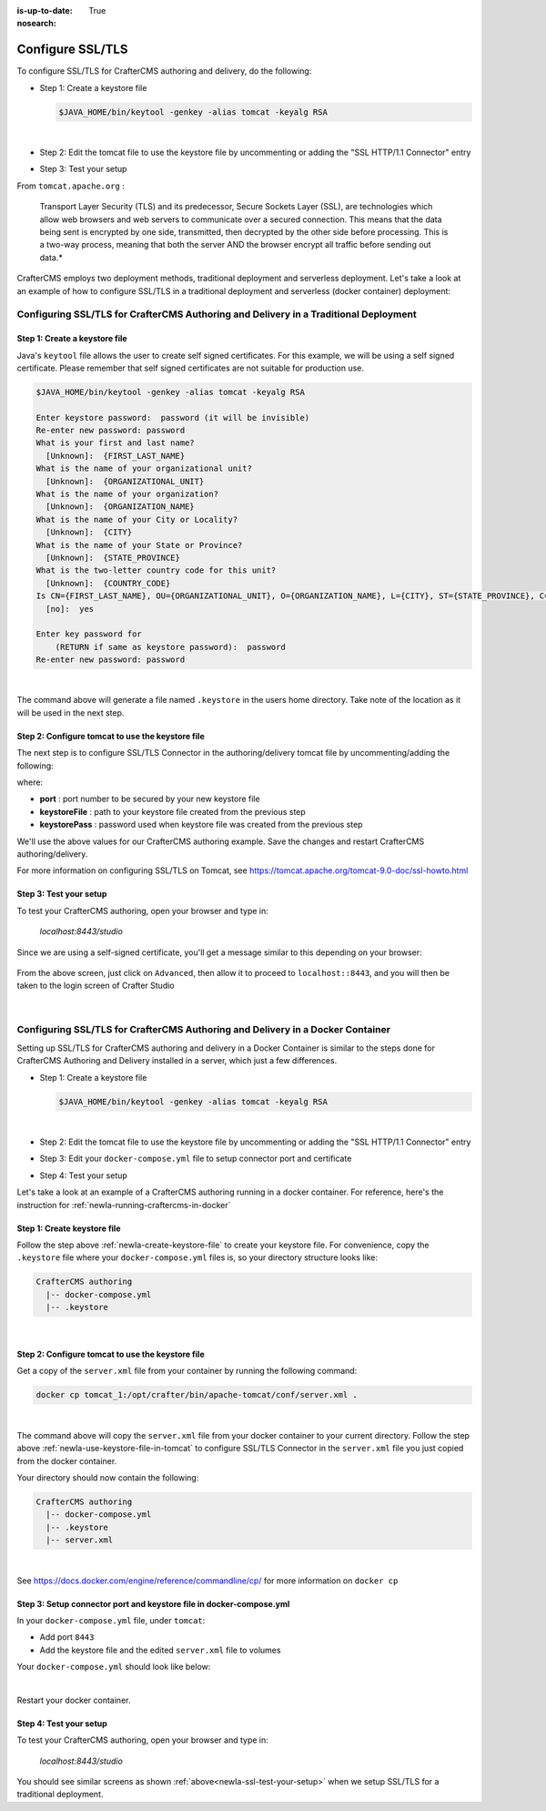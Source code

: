 :is-up-to-date: True
:nosearch:

.. index:: Configure SSL/TLS, SSL

.. _newIa-configure-ssl-tls:

=================
Configure SSL/TLS
=================

To configure SSL/TLS for CrafterCMS authoring and delivery, do the following:

* Step 1: Create a keystore file

  .. code-block:: bash

     $JAVA_HOME/bin/keytool -genkey -alias tomcat -keyalg RSA

  |

* Step 2: Edit the tomcat file to use the keystore file by uncommenting or adding the "SSL HTTP/1.1 Connector" entry

* Step 3: Test your setup

From ``tomcat.apache.org`` :

   Transport Layer Security (TLS) and its predecessor, Secure Sockets Layer (SSL), are technologies which allow web browsers and web servers to communicate over a secured connection. This means that the data being sent is encrypted by one side, transmitted, then decrypted by the other side before processing. This is a two-way process, meaning that both the server AND the browser encrypt all traffic before sending out data.*

CrafterCMS employs two deployment methods, traditional deployment and serverless deployment.  Let's take a look at an example of how to configure SSL/TLS in a traditional deployment and serverless (docker container) deployment:

--------------------------------------------------------------------------------------
Configuring SSL/TLS for CrafterCMS Authoring and Delivery in a Traditional Deployment
--------------------------------------------------------------------------------------

.. _newIa-create-keystore-file:

^^^^^^^^^^^^^^^^^^^^^^^^^^^^^^
Step 1: Create a keystore file
^^^^^^^^^^^^^^^^^^^^^^^^^^^^^^

Java's ``keytool`` file allows the user to create self signed certificates.  For this example, we will be using a self signed certificate.  Please remember that self signed certificates are not suitable for production use.

.. code-block:: bash

   $JAVA_HOME/bin/keytool -genkey -alias tomcat -keyalg RSA

   Enter keystore password:  password (it will be invisible)
   Re-enter new password: password
   What is your first and last name?
     [Unknown]:  {FIRST_LAST_NAME}
   What is the name of your organizational unit?
     [Unknown]:  {ORGANIZATIONAL_UNIT}
   What is the name of your organization?
     [Unknown]:  {ORGANIZATION_NAME}
   What is the name of your City or Locality?
     [Unknown]:  {CITY}
   What is the name of your State or Province?
     [Unknown]:  {STATE_PROVINCE}
   What is the two-letter country code for this unit?
     [Unknown]:  {COUNTRY_CODE}
   Is CN={FIRST_LAST_NAME}, OU={ORGANIZATIONAL_UNIT}, O={ORGANIZATION_NAME}, L={CITY}, ST={STATE_PROVINCE}, C={COUNTRY_CODE} correct?
     [no]:  yes

   Enter key password for
       (RETURN if same as keystore password):  password
   Re-enter new password: password

|

The command above will generate a file named ``.keystore`` in the users home directory.  Take note of the location as it will be used in the next step.

.. _newIa-use-keystore-file-in-tomcat:

^^^^^^^^^^^^^^^^^^^^^^^^^^^^^^^^^^^^^^^^^^^^^^^^^
Step 2: Configure tomcat to use the keystore file
^^^^^^^^^^^^^^^^^^^^^^^^^^^^^^^^^^^^^^^^^^^^^^^^^

The next step is to configure SSL/TLS Connector in the authoring/delivery tomcat file by uncommenting/adding the following:

.. code-block:: xml
    :caption: CRAFTER_HOME/bin/apache-tomcat/conf/server.xml
    :linenos:

    <Connector port="8443"
      SSLEnabled="true"
      clientAuth="false"
      maxThreads="150"
      protocol="org.apache.coyote.http11.Http11NioProtocol"
      keystoreFile="/path/to/your/keystore"
      keystorePass="yourKeystorePassword"
      scheme="https"
      secure="true"
      sslProtocol="TLS"
    />

where:

* **port** : port number to be secured by your new keystore file
* **keystoreFile** : path to your keystore file created from the previous step
* **keystorePass** : password used when keystore file was created from the previous step

We'll use the above values for our CrafterCMS authoring example.  Save the changes and restart CrafterCMS authoring/delivery.

For more information on configuring SSL/TLS on Tomcat, see https://tomcat.apache.org/tomcat-9.0-doc/ssl-howto.html

.. _newIa-ssl-test-your-setup:

^^^^^^^^^^^^^^^^^^^^^^^
Step 3: Test your setup
^^^^^^^^^^^^^^^^^^^^^^^

To test your CrafterCMS authoring, open your browser and type in:

   *localhost:8443/studio*

Since we are using a self-signed certificate, you'll get a message similar to this depending on your browser:

.. figure:: /_static/images/system-admin/ssl-connection-not-private.webp
    :alt: Connection not private message using a self signed certificate
    :width: 80 %
    :align: center

From the above screen, just click on ``Advanced``, then allow it to proceed to ``localhost::8443``, and you will then be taken to the login screen of Crafter Studio

.. figure:: /_static/images/system-admin/ssl-login-not-secure.webp
    :alt: Connection not private message using a self signed certificate
    :width: 90 %
    :align: center

|

-------------------------------------------------------------------------------
Configuring SSL/TLS for CrafterCMS Authoring and Delivery in a Docker Container
-------------------------------------------------------------------------------

Setting up SSL/TLS for CrafterCMS authoring and delivery in a Docker Container is similar to the steps done for CrafterCMS Authoring and Delivery installed in a server, which just a few differences.

* Step 1: Create a keystore file

  .. code-block:: bash

     $JAVA_HOME/bin/keytool -genkey -alias tomcat -keyalg RSA

  |

* Step 2: Edit the tomcat file to use the keystore file by uncommenting or adding the "SSL HTTP/1.1 Connector" entry

* Step 3: Edit your ``docker-compose.yml`` file to setup connector port and certificate

* Step 4: Test your setup

Let's take a look at an example of a CrafterCMS authoring running in a docker container.  For reference, here's the instruction for  :ref:`newIa-running-craftercms-in-docker`

^^^^^^^^^^^^^^^^^^^^^^^^^^^^
Step 1: Create keystore file
^^^^^^^^^^^^^^^^^^^^^^^^^^^^

Follow the step above :ref:`newIa-create-keystore-file` to create your keystore file.  For convenience, copy the ``.keystore`` file where your ``docker-compose.yml`` files is, so your directory structure looks like:

.. code-block:: text

   CrafterCMS authoring
     |-- docker-compose.yml
     |-- .keystore

|

^^^^^^^^^^^^^^^^^^^^^^^^^^^^^^^^^^^^^^^^^^^^^^^^^
Step 2: Configure tomcat to use the keystore file
^^^^^^^^^^^^^^^^^^^^^^^^^^^^^^^^^^^^^^^^^^^^^^^^^

Get a copy of the ``server.xml`` file from your container by running the following command:

.. code-block:: bash

   docker cp tomcat_1:/opt/crafter/bin/apache-tomcat/conf/server.xml .

|

The command above will copy the ``server.xml`` file from your docker container to your current directory.
Follow the step above :ref:`newIa-use-keystore-file-in-tomcat` to configure SSL/TLS Connector in the ``server.xml`` file you just copied from the docker container.

Your directory should now contain the following:

.. code-block:: text

   CrafterCMS authoring
     |-- docker-compose.yml
     |-- .keystore
     |-- server.xml

|

See https://docs.docker.com/engine/reference/commandline/cp/ for more information on ``docker cp``

^^^^^^^^^^^^^^^^^^^^^^^^^^^^^^^^^^^^^^^^^^^^^^^^^^^^^^^^^^^^^^^^^^^^
Step 3: Setup connector port and keystore file in docker-compose.yml
^^^^^^^^^^^^^^^^^^^^^^^^^^^^^^^^^^^^^^^^^^^^^^^^^^^^^^^^^^^^^^^^^^^^
In your ``docker-compose.yml`` file, under ``tomcat``:

* Add port ``8443``
* Add the keystore file and the edited ``server.xml`` file to volumes

Your ``docker-compose.yml`` should look like below:

.. code-block:: yaml
   :linenos:
   :emphasize-lines: 25, 33-35

   version: '3.7'
    services:
      elasticsearch:
        image: docker.elastic.co/elasticsearch/elasticsearch:6.6.0
        ports:
          - 9201:9200
        environment:
          - discovery.type=single-node
          - bootstrap.memory_lock=true
          - "ES_JAVA_OPTS=-Xss1024K -Xmx1G"
        ulimits:
          memlock:
            soft: -1
            hard: -1
        volumes:
          - elasticsearch_data:/usr/share/elasticsearch/data
          - elasticsearch_logs:/usr/share/elasticsearch/logs
      tomcat:
        image: craftercms/authoring_tomcat:3.1.3 # craftercms version flag
        depends_on:
          - elasticsearch
          - deployer
        ports:
          - 8080:8080
          - 8443:8443
        volumes:
          - crafter_data:/opt/crafter/data
          - crafter_logs:/opt/crafter/logs
          - crafter_temp:/opt/crafter/temp
          # Elastic Search dirs needed for backup/restore
          - elasticsearch_data:/opt/crafter/data/indexes-es
          - elasticsearch_logs:/opt/crafter/logs/elasticsearch
          # SSL/TLS certificate
          - ./.keystore:/etc/ssl/certs/.keystore
          - ./server.xml:/opt/crafter/bin/apache-tomcat/conf/server.xml
        environment:
          - DEPLOYER_HOST=deployer
          - DEPLOYER_PORT=9191
          - ES_HOST=elasticsearch
          - ES_PORT=9200

|

Restart your docker container.

^^^^^^^^^^^^^^^^^^^^^^^
Step 4: Test your setup
^^^^^^^^^^^^^^^^^^^^^^^

To test your CrafterCMS authoring, open your browser and type in:

   *localhost:8443/studio*

You should see similar screens as shown :ref:`above<newIa-ssl-test-your-setup>` when we setup SSL/TLS for a traditional deployment.

